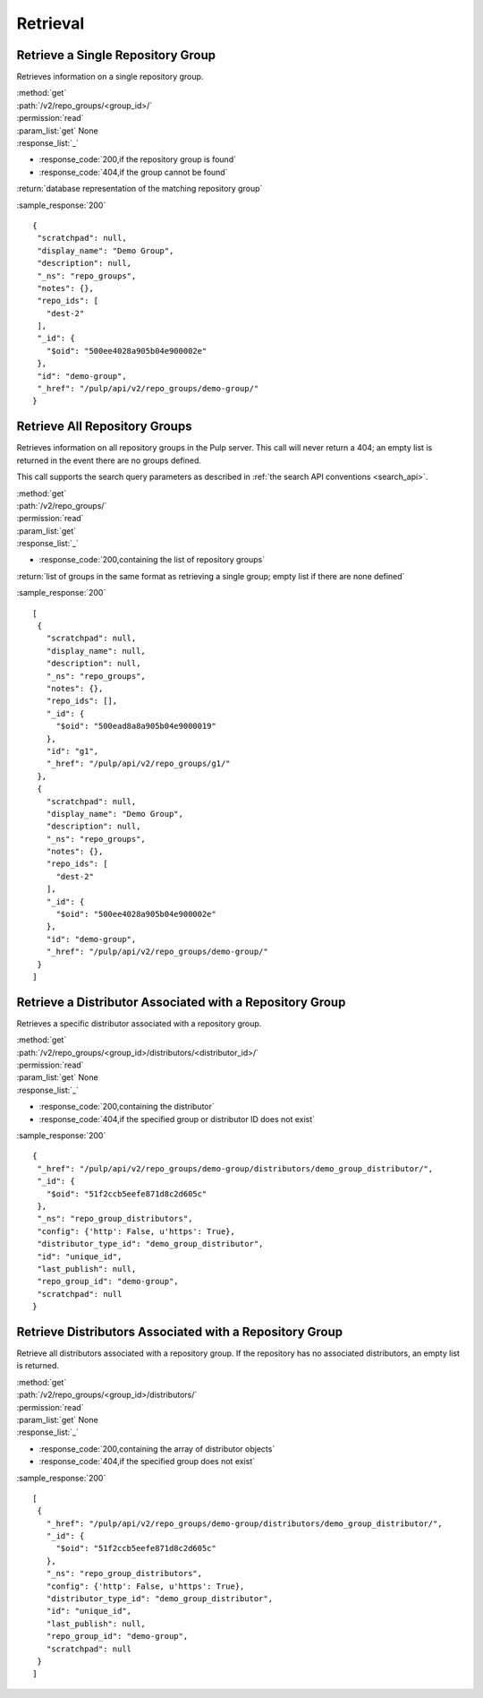 Retrieval
=========

Retrieve a Single Repository Group
----------------------------------

Retrieves information on a single repository group.

| :method:`get`
| :path:`/v2/repo_groups/<group_id>/`
| :permission:`read`
| :param_list:`get` None
| :response_list:`_`

* :response_code:`200,if the repository group is found`
* :response_code:`404,if the group cannot be found`

| :return:`database representation of the matching repository group`

:sample_response:`200` ::

 {
  "scratchpad": null,
  "display_name": "Demo Group",
  "description": null,
  "_ns": "repo_groups",
  "notes": {},
  "repo_ids": [
    "dest-2"
  ],
  "_id": {
    "$oid": "500ee4028a905b04e900002e"
  },
  "id": "demo-group",
  "_href": "/pulp/api/v2/repo_groups/demo-group/"
 }

Retrieve All Repository Groups
------------------------------

Retrieves information on all repository groups in the Pulp server. This call
will never return a 404; an empty list is returned in the event there are
no groups defined.

This call supports the search query parameters as described in
:ref:`the search API conventions <search_api>`.

| :method:`get`
| :path:`/v2/repo_groups/`
| :permission:`read`
| :param_list:`get`
| :response_list:`_`

* :response_code:`200,containing the list of repository groups`

| :return:`list of groups in the same format as retrieving a single group; empty list if there are none defined`

:sample_response:`200` ::

 [
  {
    "scratchpad": null,
    "display_name": null,
    "description": null,
    "_ns": "repo_groups",
    "notes": {},
    "repo_ids": [],
    "_id": {
      "$oid": "500ead8a8a905b04e9000019"
    },
    "id": "g1",
    "_href": "/pulp/api/v2/repo_groups/g1/"
  },
  {
    "scratchpad": null,
    "display_name": "Demo Group",
    "description": null,
    "_ns": "repo_groups",
    "notes": {},
    "repo_ids": [
      "dest-2"
    ],
    "_id": {
      "$oid": "500ee4028a905b04e900002e"
    },
    "id": "demo-group",
    "_href": "/pulp/api/v2/repo_groups/demo-group/"
  }
 ]

Retrieve a Distributor Associated with a Repository Group
---------------------------------------------------------

Retrieves a specific distributor associated with a repository group.

| :method:`get`
| :path:`/v2/repo_groups/<group_id>/distributors/<distributor_id>/`
| :permission:`read`
| :param_list:`get` None
| :response_list:`_`

* :response_code:`200,containing the distributor`
* :response_code:`404,if the specified group or distributor ID does not exist`

:sample_response:`200` ::

 {
  "_href": "/pulp/api/v2/repo_groups/demo-group/distributors/demo_group_distributor/",
  "_id": {
    "$oid": "51f2ccb5eefe871d8c2d605c"
  },
  "_ns": "repo_group_distributors",
  "config": {'http': False, u'https': True},
  "distributor_type_id": "demo_group_distributor",
  "id": "unique_id",
  "last_publish": null,
  "repo_group_id": "demo-group",
  "scratchpad": null
 }

Retrieve Distributors Associated with a Repository Group
--------------------------------------------------------

Retrieve all distributors associated with a repository group. If the repository has no associated distributors, an empty list is returned.

| :method:`get`
| :path:`/v2/repo_groups/<group_id>/distributors/`
| :permission:`read`
| :param_list:`get` None
| :response_list:`_`

* :response_code:`200,containing the array of distributor objects`
* :response_code:`404,if the specified group does not exist`

:sample_response:`200` ::

 [
  {
    "_href": "/pulp/api/v2/repo_groups/demo-group/distributors/demo_group_distributor/",
    "_id": {
      "$oid": "51f2ccb5eefe871d8c2d605c"
    },
    "_ns": "repo_group_distributors",
    "config": {'http': False, u'https': True},
    "distributor_type_id": "demo_group_distributor",
    "id": "unique_id",
    "last_publish": null,
    "repo_group_id": "demo-group",
    "scratchpad": null
  }
 ]
